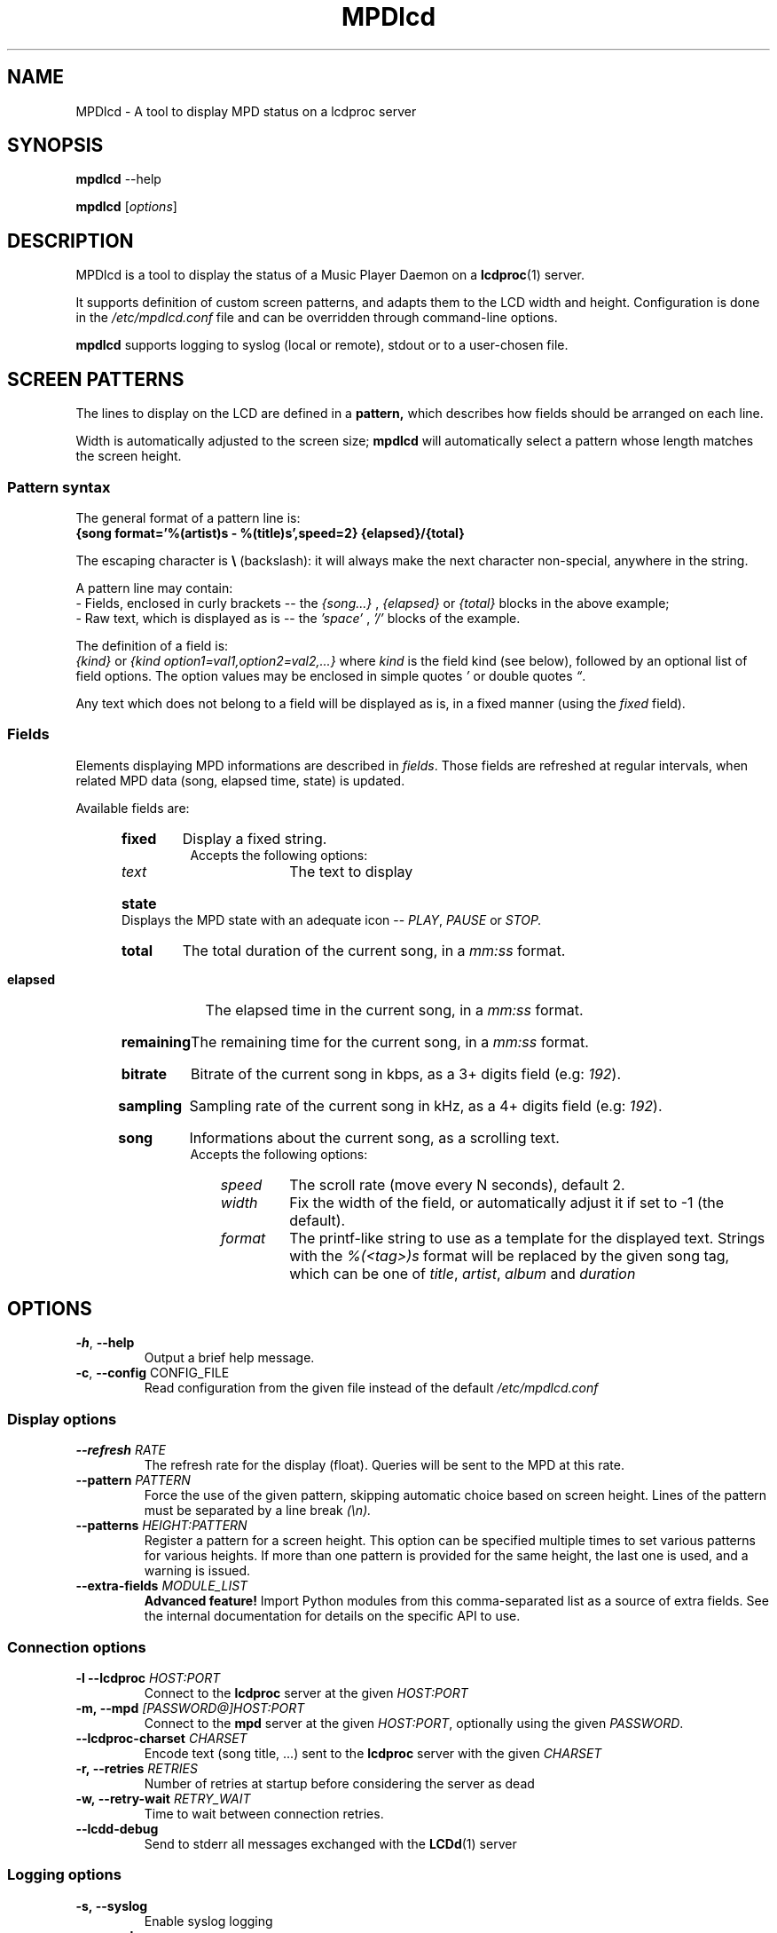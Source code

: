 .TH "MPDlcd" 1 "January 2012" "MPDlcd v0.1" "User Commands"
.SH NAME
MPDlcd \- A tool to display MPD status on a lcdproc server
.
.
.SH SYNOPSIS
.B mpdlcd
.RI --help

.B mpdlcd
.RI [ options ]
.
.
.SH DESCRIPTION
.P
MPDlcd is a tool to display the status of a Music Player Daemon on a
.BR lcdproc (1)
server.
.P
It supports definition of custom screen patterns, and adapts them to the LCD width and height.
Configuration is done in the
.I /etc/mpdlcd.conf
file and can be overridden through command-line options.
.P
.BR mpdlcd
supports logging to syslog (local or remote), stdout or to a user-chosen file.
.
.
.SH SCREEN PATTERNS
The lines to display on the LCD are defined in a
.BR pattern,
which describes how fields should be arranged on each line.

Width is automatically adjusted to the screen size;
.BR mpdlcd
will automatically select a pattern whose length matches the screen height.
.
.SS Pattern syntax
The general format of a pattern line is:
.br
.B "{song format='%(artist)s - %(title)s',speed=2} {elapsed}/{total}"

The escaping character is
.BR "\(rs" " (backslash):"
it will always make the next character non-special, anywhere in the string.

A pattern line may contain:
.br
- Fields, enclosed in curly brackets -- the
.I {song...}
,
.I "{elapsed}"
or
.I "{total}"
blocks in the above example;
.br
- Raw text, which is displayed as is -- the
.I "'space'"
,
.I "'/'"
blocks of the example.
.

The definition of a field is:
.br
.IR "{kind}" " or " "{kind option1=val1,option2=val2,...}"
where
.I kind
is the field kind (see below), followed by an optional list of field options.
The option values may be enclosed in simple quotes
.IR "'" " or double quotes " \*(lq "."

Any text which does not belong to a field will be displayed as is, in a fixed manner (using the
.I fixed
field).
.
.SS Fields
.
.P
Elements displaying MPD informations are described in
.IR fields "."
Those fields are refreshed at regular intervals, when related MPD data (song, elapsed time, state) is updated.

Available fields are:
.br
.RS 5
.HP
.B fixed
Display a fixed string.
.br
Accepts the following options:
.RS 10
.
.TP
.I text
The text to display
.
.RE
.
.HP
.B state
Displays the MPD state with an adequate icon --
.IR PLAY ", " PAUSE " or " STOP.
.
.HP
.B total
The total duration of the current song, in a
.I "mm:ss"
format.
.
.HP
.B elapsed
The elapsed time in the current song, in a
.I "mm:ss"
format.
.
.HP
.B remaining
The remaining time for the current song, in a
.I "mm:ss"
format.
.
.HP
.B bitrate
Bitrate of the current song in kbps, as a 3+ digits field (e.g:
.IR "192" ).
.
.HP
.B sampling
Sampling rate of the current song in kHz, as a 4+ digits field (e.g:
.IR "192" ).
.
.HP
.B song
Informations about the current song, as a scrolling text.
.br
Accepts the following options:
.RS 10
.
.TP
.I speed
The scroll rate (move every N seconds), default 2.
.
.TP
.I width
Fix the width of the field, or automatically adjust it if set to -1 (the default).
.
.TP
.I format
The printf-like string to use as a template for the displayed text.
Strings with the
.I %(<tag>)s
format will be replaced by the given song tag, which can be one of
.IR title ", " artist ", " album " and " duration
.RE
.RE
.
.
.SH OPTIONS
.
.\" --help
.TP
.BR \-h ", " \-\^\-help
Output a brief help message.
.
.\" --config
.TP
.BR \-c ", " \-\^\-config " CONFIG_FILE"
Read configuration from the given file instead of the default
.I /etc/mpdlcd.conf
.
.
.SS Display options
.
.\" --refresh
.TP
.BI \-\^\-refresh " RATE"
The refresh rate for the display (float).
Queries will be sent to the MPD at this rate.
.
.\" --pattern
.TP
.BI \-\^\-pattern " PATTERN"
Force the use of the given pattern, skipping automatic choice based on screen height.
Lines of the pattern must be separated by a line break
.I (\\\\n).
.
.\" --patterns
.TP
.BI \-\^\-patterns " HEIGHT:PATTERN"
Register a pattern for a screen height.
This option can be specified multiple times to set various patterns for various heights.
If more than one pattern is provided for the same height, the last one is used, and a warning is issued.
.
.\" --extra-fields
.TP
.BI \-\^\-extra-fields " MODULE_LIST"
.B "Advanced feature!"
Import Python modules from this comma-separated list as a source of extra fields.
See the internal documentation for details on the specific API to use.
.
.SS Connection options
.
.\" --lcdproc
.TP
.BI \-l\ \-\^\-lcdproc " HOST:PORT"
Connect to the
.BR lcdproc
server at the given
.I HOST:PORT
.
.\" --mpd
.TP
.BI \-m,\ \-\^\-mpd " [PASSWORD@]HOST:PORT"
Connect to the
.BR mpd
server at the given
.IR HOST:PORT ", optionally using the given " PASSWORD .
.
.\" --lcdproc-charset
.TP
.BI \-\^\-lcdproc-charset " CHARSET"
Encode text (song title, ...) sent to the
.BR lcdproc
server with the given
.I CHARSET
.
.\" --retries
.TP
.BI \-r,\ \-\^\-retries " RETRIES"
Number of retries at startup before considering the server as dead
.
.\" --retry-wait
.TP
.BI \-w,\ \-\^\-retry-wait " RETRY_WAIT"
Time to wait between connection retries.
.
.\" --lcdd-debug
.TP
.BI \-\^\-lcdd-debug
Send to stderr all messages exchanged with the
.BR LCDd (1)
server
.
.SS Logging options
.
.\" --syslog
.TP
.BI \-s,\ \-\^\-syslog
Enable syslog logging
.
.\" --no-syslog
.TP
.BI \-\^\-no\-syslog
Disable syslog logging
.
.\" --syslog-facility
.TP
.BI \-\^\-syslog-facility " FACILITY"
The syslog facility to which messages should be sent
.
.\" --syslog-server
.TP
.BI \-\^\-syslog-server " SERVER"
Log to the syslog server at SERVER.
Use
.I /dev/log
to log on the local system.
.
.\" --logfile
.TP
.BI \-f,\ \-\^\-logfile " LOGFILE"
Log to the local file LOGFILE; can be used along with
.B \-\-syslog.
.
.\" --loglevel
.TP
.BI \-\^\-loglevel " LOGLEVEL"
Log all messages at or above the given level.
Options are:
.I debug
.I info
.I warning
.I error
.I critical
.
.\" --debug
.TP
.BI \-\^\-debug " COMPONENTS"
Enable debug for the given comma-separated list of components, to choose from:
.
.RS
.TP
.I lcdproc
Debug the interactions with lcdproc
.
.TP
.I mpd
Debug the interactions with mpd
.
.TP
.I display_fields
Debug the setup of display lines and fields
.
.TP
.I display_fields.parser
Debug the pattern parser
.RE

This option also accepts any Python logger name, which can be helpful to debug extra components (network libs, ...)
.
.
.SH FILES
.I /etc/mpdlcd.conf
.RS
Global configuration file for
.BR mpdlcd.
See
.BR mpdlcd.conf (5)
for further details.
.RE
.SH BUGS
.
Known limitations:
.br
- It is currently impossible to have two 'flexible' fields on the same line.
.br
- There lacks a "padding" pattern field.

Bugs should be filled at
.B http://github.com/rbarrois/mpdlcd/issues
.
.SH AUTHORS
mpdlcd is written by Raphael Barrois <raphael.barrois+mpdlcd@polytechnique.org>.
.
.SH SEE ALSO
mpdlcd.conf(5), mpd(1), lcdproc(1), LCDd(1)
